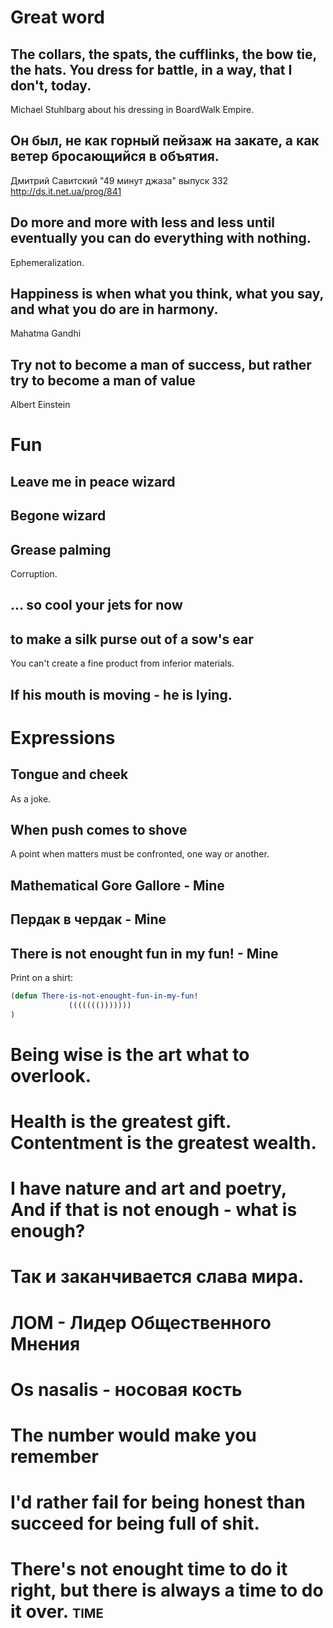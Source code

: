 * Great word
** The collars, the spats, the cufflinks, the bow tie, the hats. You dress for battle, in a way, that I don't, today.
Michael Stuhlbarg about his dressing in BoardWalk Empire.
** Он был, не как горный пейзаж на закате, а как ветер бросающийся в объятия.
Дмитрий Савитский "49 минут джаза" выпуск 332 http://ds.it.net.ua/prog/841
** Do more and more with less and less until eventually you can do everything with nothing.
Ephemeralization.
** Happiness is when what you think, what you say, and what you do are in harmony.
Mahatma Gandhi
** Try not to become a man of success, but rather try to become a man of value
Albert Einstein
* Fun
** Leave me in peace wizard
** Begone wizard
** Grease palming
Corruption.
** ... so cool your jets for now
** to make a silk purse out of a sow's ear
You can't create a fine product from inferior materials.
** If his mouth is moving - he is lying.
* Expressions
** Tongue and cheek
As a joke.
** When push comes to shove
A point when matters must be confronted, one way or another.
** Mathematical Gore Gallore - Mine
** Пердак в чердак - Mine
** There is not enought fun in my fun! - Mine
Print on a shirt:

#+begin_src lisp
(defun There-is-not-enought-fun-in-my-fun!
             ((((((()))))))
)
#+end_src
* Being wise is the art what to overlook.
* Health is the greatest gift. Contentment is the greatest wealth.
* I have nature and art and poetry, And if that is not enough - what is enough?
* Так и заканчивается слава мира.
* ЛОМ - Лидер Общественного Мнения

* Os nasalis - носовая кость

* The number would make you remember

* I'd rather fail for being honest than succeed for being full of shit.
* There's not enought time to do it right, but there is always a time to do it over. :time:

